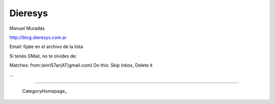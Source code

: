 
Dieresys
--------

Manuel Muradás

http://blog.dieresys.com.ar

Email: fijate en el archivo de la lista

Si tenés GMail, no te olvides de:

Matches: from:(enri57ar(AT)gmail.com) Do this: Skip Inbox, Delete it

...

-------------------------

 CategoryHomepage_

.. ############################################################################


